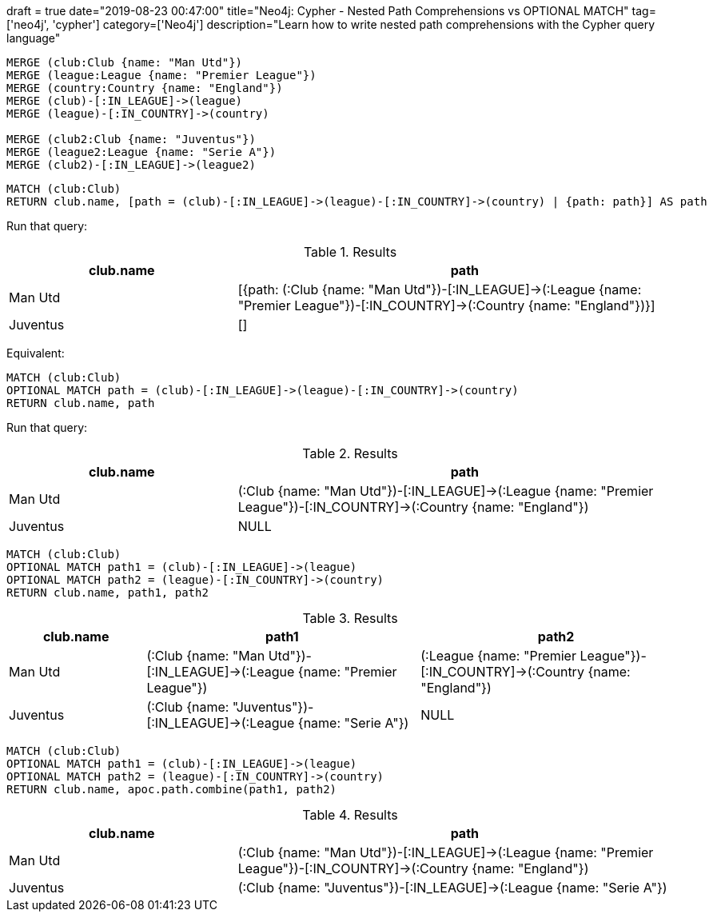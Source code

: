 
+++
draft = true
date="2019-08-23 00:47:00"
title="Neo4j: Cypher - Nested Path Comprehensions vs OPTIONAL MATCH"
tag=['neo4j', 'cypher']
category=['Neo4j']
description="Learn how to write nested path comprehensions with the Cypher query language"
+++

[source,cypher]
----
MERGE (club:Club {name: "Man Utd"})
MERGE (league:League {name: "Premier League"})
MERGE (country:Country {name: "England"})
MERGE (club)-[:IN_LEAGUE]->(league)
MERGE (league)-[:IN_COUNTRY]->(country)

MERGE (club2:Club {name: "Juventus"})
MERGE (league2:League {name: "Serie A"})
MERGE (club2)-[:IN_LEAGUE]->(league2)
----

[source,cypher]
----
MATCH (club:Club)
RETURN club.name, [path = (club)-[:IN_LEAGUE]->(league)-[:IN_COUNTRY]->(country) | {path: path}] AS path
----

Run that query:

.Results
[opts="header",cols="1,2"]
|===
| club.name | path
| Man Utd | [{path: (:Club {name: "Man Utd"})-[:IN_LEAGUE]->(:League {name: "Premier League"})-[:IN_COUNTRY]->(:Country {name: "England"})}]
| Juventus | []
|===


Equivalent:

[source,cypher]
----
MATCH (club:Club)
OPTIONAL MATCH path = (club)-[:IN_LEAGUE]->(league)-[:IN_COUNTRY]->(country)
RETURN club.name, path
----

Run that query:

.Results
[opts="header",cols="1,2"]
|===
| club.name | path
| Man Utd | (:Club {name: "Man Utd"})-[:IN_LEAGUE]->(:League {name: "Premier League"})-[:IN_COUNTRY]->(:Country {name: "England"})
| Juventus | NULL
|===

[source,cypher]
----
MATCH (club:Club)
OPTIONAL MATCH path1 = (club)-[:IN_LEAGUE]->(league)
OPTIONAL MATCH path2 = (league)-[:IN_COUNTRY]->(country)
RETURN club.name, path1, path2
----

.Results
[opts="header",cols="1,2,2"]
|===
| club.name | path1 | path2
| Man Utd | (:Club {name: "Man Utd"})-[:IN_LEAGUE]->(:League {name: "Premier League"}) | (:League {name: "Premier League"})-[:IN_COUNTRY]->(:Country {name: "England"})
| Juventus | (:Club {name: "Juventus"})-[:IN_LEAGUE]->(:League {name: "Serie A"})   | NULL
|===

[source,cypher]
----
MATCH (club:Club)
OPTIONAL MATCH path1 = (club)-[:IN_LEAGUE]->(league)
OPTIONAL MATCH path2 = (league)-[:IN_COUNTRY]->(country)
RETURN club.name, apoc.path.combine(path1, path2)
----

.Results
[opts="header",cols="1,2"]
|===
| club.name | path
| Man Utd |  (:Club {name: "Man Utd"})-[:IN_LEAGUE]->(:League {name: "Premier League"})-[:IN_COUNTRY]->(:Country {name: "England"})
| Juventus | (:Club {name: "Juventus"})-[:IN_LEAGUE]->(:League {name: "Serie A"})
|===

